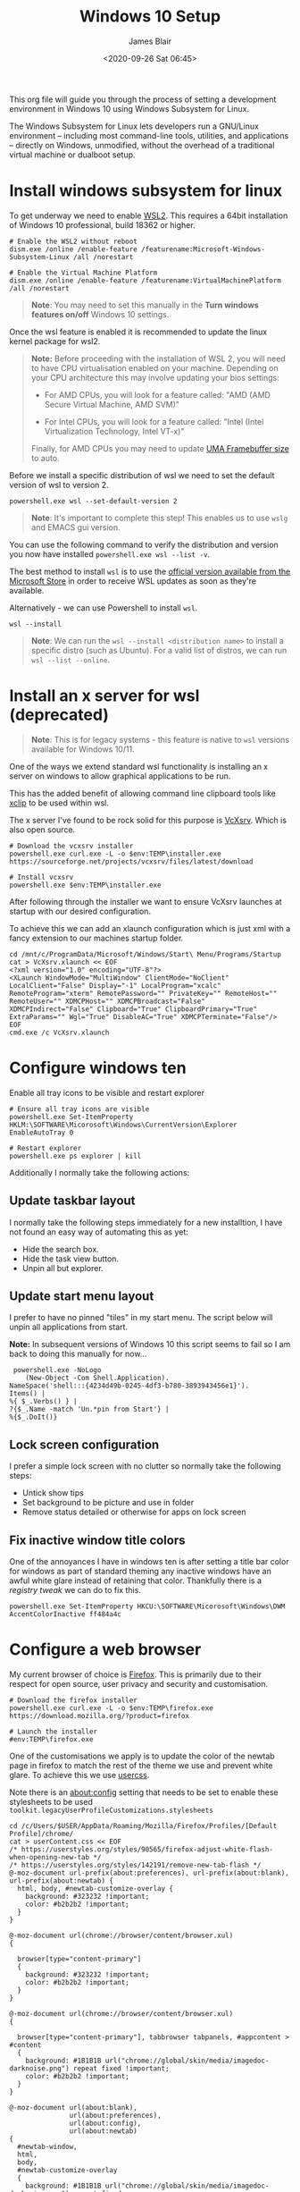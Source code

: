 # -*- ii: ii; -*-

#+TITLE: Windows 10 Setup
#+AUTHOR: James Blair
#+EMAIL: mail@jamesblair.net
#+DATE: <2020-09-26 Sat 06:45>


This org file will guide you through the process of setting a development environment in Windows 10 using Windows Subsystem for Linux.

The Windows Subsystem for Linux lets developers run a GNU/Linux environment -- including most command-line tools, utilities, and applications -- directly on Windows, unmodified, without the overhead of a traditional virtual machine or dualboot setup.


* Install windows subsystem for linux

To get underway we need to enable [[https://docs.microsoft.com/en-us/windows/wsl/install-win10][WSL2]].  This requires a 64bit installation of Windows 10 professional, build 18362 or higher.

#+NAME: Enable the wsl features
#+BEGIN_SRC shell
# Enable the WSL2 without reboot
dism.exe /online /enable-feature /featurename:Microsoft-Windows-Subsystem-Linux /all /norestart

# Enable the Virtual Machine Platform
dism.exe /online /enable-feature /featurename:VirtualMachinePlatform /all /norestart
#+END_SRC

#+begin_quote
*Note*: You may need to set this manually in the *Turn windows features on/off* Windows 10 settings.
#+end_quote

Once the wsl feature is enabled it is recommended to update the linux kernel package for wsl2.

#+begin_quote
*Note:* Before proceeding with the installation of WSL 2, you will need to have CPU virtualisation enabled on your machine. Depending on your CPU architecture this may involve updating your bios settings:

 - For AMD CPUs, you will look for a feature called: "AMD (AMD Secure Virtual Machine, AMD SVM)"

 - For Intel CPUs, you will look for a feature called: "Intel (Intel Virtualization Technology, Intel VT-x)"

Finally, for AMD CPUs you may need to update [[https://www.reddit.com/r/AMDHelp/comments/d4l462/enabling_svm_on_laptop_leads_to_black_boot_screen/][UMA Framebuffer size]] to auto.
#+end_quote

Before we install a specific distribution of wsl we need to set the default version of wsl to version 2.

#+NAME: Set default wsl version
#+BEGIN_SRC shell
powershell.exe wsl --set-default-version 2
#+END_SRC

#+begin_quote
*Note*: It's important to complete this step! This enables us to use ~wslg~ and EMACS gui version.
#+end_quote

You can use the following command to verify the distribution and version you now have installed ~powershell.exe wsl --list -v~.

The best method to install ~wsl~ is to use the [[https://apps.microsoft.com/detail/9P9TQF7MRM4R][official version available from the Microsoft Store]] in order to receive WSL updates as soon as they're available.

Alternatively - we can use Powershell to install ~wsl~.

#+NAME: Install wsl
#+begin_src  shell
wsl --install
#+end_src

#+begin_quote
*Note*: We can run the ~wsl --install <distribution name>~ to install a specific distro (such as Ubuntu). For a valid list of distros, we can run ~wsl --list --online~.
#+end_quote

* Install an x server for wsl (deprecated)

#+begin_quote
*Note*: This is for legacy systems - this feature is native to ~wsl~ versions available for Windows 10/11.
#+end_quote

One of the ways we extend standard wsl functionality is installing an x server on windows to allow graphical applications to be run.

This has the added benefit of allowing command line clipboard tools like [[https://github.com/astrand/xclip][xclip]] to be used within wsl.

The x server I've found to be rock solid for this purpose is [[https://sourceforge.net/projects/vcxsrv/][VcXsrv]].  Which is also open source.

#+NAME: Download and install VcXsrv
#+BEGIN_SRC shell
# Download the vcxsrv installer
powershell.exe curl.exe -L -o $env:TEMP\installer.exe  https://sourceforge.net/projects/vcxsrv/files/latest/download

# Install vcxsrv
powershell.exe $env:TEMP\installer.exe
#+END_SRC

  
After following through the installer we want to ensure VcXsrv launches at startup with our desired configuration.

To achieve this we can add an xlaunch configuration which is just xml with a fancy extension to our machines startup folder.

#+NAME: Apply our VcXsrv configuration
#+BEGIN_SRC shell
cd /mnt/c/ProgramData/Microsoft/Windows/Start\ Menu/Programs/Startup
cat > VcXsrv.xlaunch << EOF
<?xml version="1.0" encoding="UTF-8"?>
<XLaunch WindowMode="MultiWindow" ClientMode="NoClient" LocalClient="False" Display="-1" LocalProgram="xcalc" RemoteProgram="xterm" RemotePassword="" PrivateKey="" RemoteHost="" RemoteUser="" XDMCPHost="" XDMCPBroadcast="False" XDMCPIndirect="False" Clipboard="True" ClipboardPrimary="True" ExtraParams="" Wgl="True" DisableAC="True" XDMCPTerminate="False"/>
EOF
cmd.exe /c VcXsrv.xlaunch
#+END_SRC

  
* Configure windows ten

Enable all tray icons to be visible and restart explorer

#+NAME: Configure tray icons
#+BEGIN_SRC shell
# Ensure all tray icons are visible
powershell.exe Set-ItemProperty HKLM:\SOFTWARE\Micorosoft\Windows\CurrentVersion\Explorer EnableAutoTray 0

# Restart explorer
powershell.exe ps explorer | kill
#+END_SRC

Additionally I normally take the following actions:

** Update taskbar layout

I normally take the following steps immediately for a new installtion, I have not found an easy way of automating this as yet:

 - Hide the search box.
 - Hide the task view button.
 - Unpin all but explorer.


** Update start menu layout

I prefer to have no pinned "tiles" in my start menu. The script below will unpin all applications from start.

*Note:* In subsequent versions of Windows 10 this script seems to fail so I am back to doing this manually for now...

#+begin_src shell
 powershell.exe -NoLogo 
    (New-Object -Com Shell.Application). 
NameSpace('shell:::{4234d49b-0245-4df3-b780-3893943456e1}'). 
Items() | 
%{ $_.Verbs() } | 
?{$_.Name -match 'Un.*pin from Start'} | 
%{$_.DoIt()} 
#+end_src


** Lock screen configuration

I prefer a simple lock screen with no clutter so normally take the following steps:

 - Untick show tips
 - Set background to be picture and use in folder
 - Remove status detailed or otherwise for apps on lock screen


** Fix inactive window title colors

One of the annoyances I have in windows ten is after setting a title bar color for windows as part of standard theming any inactive windows have an awful white glare instead of retaining that color. Thankfully there is a [[ https://winaero.com/blog/change-color-of-inactive-title-bars-in-windows-10][registry tweak]] we can do to fix this.

#+NAME: Configure inactive window title color
#+BEGIN_SRC shell
powershell.exe Set-ItemProperty HKCU:\SOFTWARE\Micorosoft\Windows\DWM AccentColorInactive ff484a4c
#+END_SRC


* Configure a web browser

My current browser of choice is [[https://www.mozilla.org/en-US/firefox/new/][Firefox]].  This is primarily due to their respect for open source, user privacy and security and customisation.

#+NAME: Download and run firefox installer
#+begin_src shell
# Download the firefox installer
powershell.exe curl.exe -L -o $env:TEMP\firefox.exe https://download.mozilla.org/?product=firefox

# Launch the installer
#env:TEMP\firefox.exe
#+end_src


One of the customisations we apply is to update the color of the newtab page in firefox to match the rest of the theme we use and prevent white glare. To achieve this we use [[https://superuser.com/questions/1235975/change-firefox-new-tab-background#][usercss]].

Note there is an about:config setting that needs to be set to enable these stylesheets to be used ~toolkit.legacyUserProfileCustomizations.stylesheets~

#+NAME: Configure usercss
#+begin_src shell
cd /c/Users/$USER/AppData/Roaming/Mozilla/Firefox/Profiles/[Default Profile]/chrome/
cat > userContent.css << EOF 
/* https://userstyles.org/styles/90565/firefox-adjust-white-flash-when-opening-new-tab */
/* https://userstyles.org/styles/142191/remove-new-tab-flash */
@-moz-document url-prefix(about:preferences), url-prefix(about:blank), url-prefix(about:newtab) {
  html, body, #newtab-customize-overlay {
    background: #323232 !important;
    color: #b2b2b2 !important;
  } 
}

@-moz-document url(chrome://browser/content/browser.xul)
{

  browser[type="content-primary"]
  {
    background: #323232 !important;
    color: #b2b2b2 !important;
  }
}

@-moz-document url(chrome://browser/content/browser.xul)
{

  browser[type="content-primary"], tabbrowser tabpanels, #appcontent > #content
  {
    background: #1B1B1B url("chrome://global/skin/media/imagedoc-darknoise.png") repeat fixed !important;
    color: #b2b2b2 !important;
  }
}

@-moz-document url(about:blank),
               url(about:preferences),
               url(about:config),
               url(about:newtab)
{
  #newtab-window,
  html,
  body, 
  #newtab-customize-overlay 
  {
    background: #1B1B1B url("chrome://global/skin/media/imagedoc-darknoise.png") repeat fixed;
    color: #b2b2b2 !important;
  }
}

EOF
#+end_src
